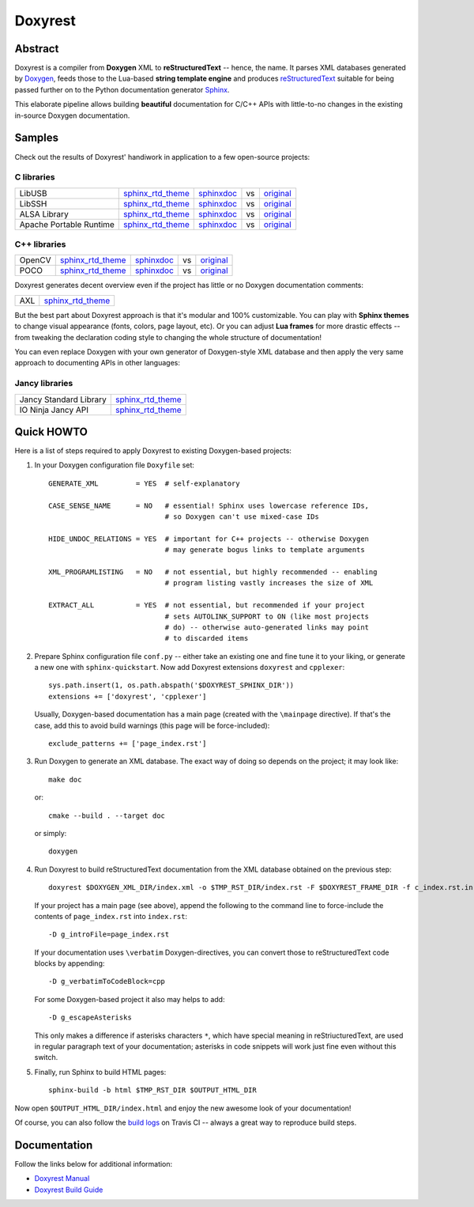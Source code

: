 .. .............................................................................
..
..  This file is part of the Doxyrest toolkit.
..
..  Doxyrest is distributed under the MIT license.
..  For details see accompanying license.txt file,
..  the public copy of which is also available at:
..  http://tibbo.com/downloads/archive/doxyrest/license.txt
..
.. .............................................................................

Doxyrest
========
.. image:: https://travis-ci.org/vovkos/doxyrest.svg?branch=master
	:target: https://travis-ci.org/vovkos/doxyrest
.. image:: https://ci.appveyor.com/api/projects/status/n41qiwei26t7o0pq?svg=true
	:target: https://ci.appveyor.com/project/vovkos/doxyrest
.. image:: https://codecov.io/gh/vovkos/doxyrest/branch/master/graph/badge.svg
	:target: https://codecov.io/gh/vovkos/doxyrest
.. image:: https://img.shields.io/badge/donate-@jancy.org-blue.svg
	:align: right
	:target: http://jancy.org/donate.html?donate=doxyrest

Abstract
--------

Doxyrest is a compiler from **Doxygen** XML to **reStructuredText** -- hence, the name. It parses XML databases generated by `Doxygen <http://www.stack.nl/~dimitri/doxygen/>`_, feeds those to the Lua-based **string template engine** and produces `reStructuredText <http://docutils.sourceforge.net/rst.html>`_ suitable for being passed further on to the Python documentation generator `Sphinx <http://www.sphinx-doc.org>`_.

.. image:: /doc/manual/images/doxyrest-pipeline.png

This elaborate pipeline allows building **beautiful** documentation for C/C++ APIs with little-to-no changes in the existing in-source Doxygen documentation.

Samples
-------

Check out the results of Doxyrest' handiwork in application to a few open-source projects:

C libraries
~~~~~~~~~~~

.. list-table::

	*	- LibUSB
		- `sphinx_rtd_theme <https://vovkos.github.io/doxyrest/samples/libusb>`__
		- `sphinxdoc <https://vovkos.github.io/doxyrest/samples/libusb-sphinxdoc>`__
		- vs
		- `original <http://libusb.sourceforge.net/api-1.0>`__

	*	- LibSSH
		- `sphinx_rtd_theme <https://vovkos.github.io/doxyrest/samples/libssh>`__
		- `sphinxdoc <https://vovkos.github.io/doxyrest/samples/libssh-sphinxdoc>`__
		- vs
		- `original <http://api.libssh.org/stable>`__

	*	- ALSA Library
		- `sphinx_rtd_theme <https://vovkos.github.io/doxyrest/samples/alsa>`__
		- `sphinxdoc <https://vovkos.github.io/doxyrest/samples/alsa-sphinxdoc>`__
		- vs
		- `original <http://www.alsa-project.org/alsa-doc/alsa-lib>`__

	*	- Apache Portable Runtime
		- `sphinx_rtd_theme <https://vovkos.github.io/doxyrest/samples/apr>`__
		- `sphinxdoc <https://vovkos.github.io/doxyrest/samples/apr-sphinxdoc>`__
		- vs
		- `original <https://apr.apache.org/docs/apr/1.5>`_

C++ libraries
~~~~~~~~~~~~~

.. list-table::

	*	- OpenCV
		- `sphinx_rtd_theme <https://vovkos.github.io/opencv-doxyrest-doc/sphinx_rtd_theme>`__
		- `sphinxdoc <https://vovkos.github.io/opencv-doxyrest-doc/sphinxdoc>`__
		- vs
		- `original <http://docs.opencv.org/trunk>`__

	*	- POCO
		- `sphinx_rtd_theme <https://vovkos.github.io/doxyrest/samples/poco>`__
		- `sphinxdoc <https://vovkos.github.io/doxyrest/samples/poco-sphinxdoc>`__
		- vs
		- `original <https://pocoproject.org/docs>`__

Doxyrest generates decent overview even if the project has little or no Doxygen documentation comments:

.. list-table::

	* 	- AXL
		- `sphinx_rtd_theme <https://vovkos.github.io/axl/manual/global.html>`__

But the best part about Doxyrest approach is that it's modular and 100% customizable. You can play with **Sphinx themes** to change visual appearance (fonts, colors, page layout, etc). Or you can adjust **Lua frames** for more drastic effects -- from tweaking the declaration coding style to changing the whole structure of documentation!

You can even replace Doxygen with your own generator of Doxygen-style XML database and then apply the very same approach to documenting APIs in other languages:

Jancy libraries
~~~~~~~~~~~~~~~

.. list-table::

	*	- Jancy Standard Library
		- `sphinx_rtd_theme <https://vovkos.github.io/jancy/stdlib>`__

	*	- IO Ninja Jancy API
		- `sphinx_rtd_theme <http://docs.tibbo.com/ioninja/api>`__

Quick HOWTO
-----------

Here is a list of steps required to apply Doxyrest to existing Doxygen-based projects:

#.	In your Doxygen configuration file ``Doxyfile`` set::

		GENERATE_XML         = YES  # self-explanatory

		CASE_SENSE_NAME      = NO   # essential! Sphinx uses lowercase reference IDs,
		                            # so Doxygen can't use mixed-case IDs

		HIDE_UNDOC_RELATIONS = YES  # important for C++ projects -- otherwise Doxygen
		                            # may generate bogus links to template arguments

		XML_PROGRAMLISTING   = NO   # not essential, but highly recommended -- enabling
		                            # program listing vastly increases the size of XML

		EXTRACT_ALL          = YES  # not essential, but recommended if your project
		                            # sets AUTOLINK_SUPPORT to ON (like most projects
		                            # do) -- otherwise auto-generated links may point
		                            # to discarded items

#.	Prepare Sphinx configuration file ``conf.py`` -- either take an existing one and fine tune it to your liking, or generate a new one with ``sphinx-quickstart``. Now add Doxyrest extensions ``doxyrest`` and ``cpplexer``::

		sys.path.insert(1, os.path.abspath('$DOXYREST_SPHINX_DIR'))
		extensions += ['doxyrest', 'cpplexer']

	Usually, Doxygen-based documentation has a main page (created with the ``\mainpage`` directive). If that's the case, add this to avoid build warnings (this page will be force-included)::

		exclude_patterns += ['page_index.rst']

#.	Run Doxygen to generate an XML database. The exact way of doing so depends on the project; it may look like::

		make doc

	or::

		cmake --build . --target doc

	or simply::

		doxygen

#.	Run Doxyrest to build reStructuredText documentation from the XML database obtained on the previous step::

		doxyrest $DOXYGEN_XML_DIR/index.xml -o $TMP_RST_DIR/index.rst -F $DOXYREST_FRAME_DIR -f c_index.rst.in

	If your project has a main page (see above), append the following to the command line to force-include the contents of ``page_index.rst`` into ``index.rst``::

		-D g_introFile=page_index.rst

	If your documentation uses ``\verbatim`` Doxygen-directives, you can convert those to reStructuredText code blocks by appending::

		-D g_verbatimToCodeBlock=cpp

	For some Doxygen-based project it also may helps to add::

		-D g_escapeAsterisks

	This only makes a difference if asterisks characters ``*``, which have special meaning in reStriucturedText, are used in regular paragraph text of your documentation; asterisks in code snippets will work just fine even without this switch.

#.	Finally, run Sphinx to build HTML pages::

		sphinx-build -b html $TMP_RST_DIR $OUTPUT_HTML_DIR

Now open ``$OUTPUT_HTML_DIR/index.html`` and enjoy the new awesome look of your documentation!

Of course, you can also follow the `build logs <https://travis-ci.org/vovkos/doxyrest>`_ on Travis CI -- always a great way to reproduce build steps.

Documentation
-------------

Follow the links below for additional information:

* `Doxyrest Manual <https://vovkos.github.io/doxyrest/manual>`_
* `Doxyrest Build Guide <https://vovkos.github.io/doxyrest/build-guide>`_
